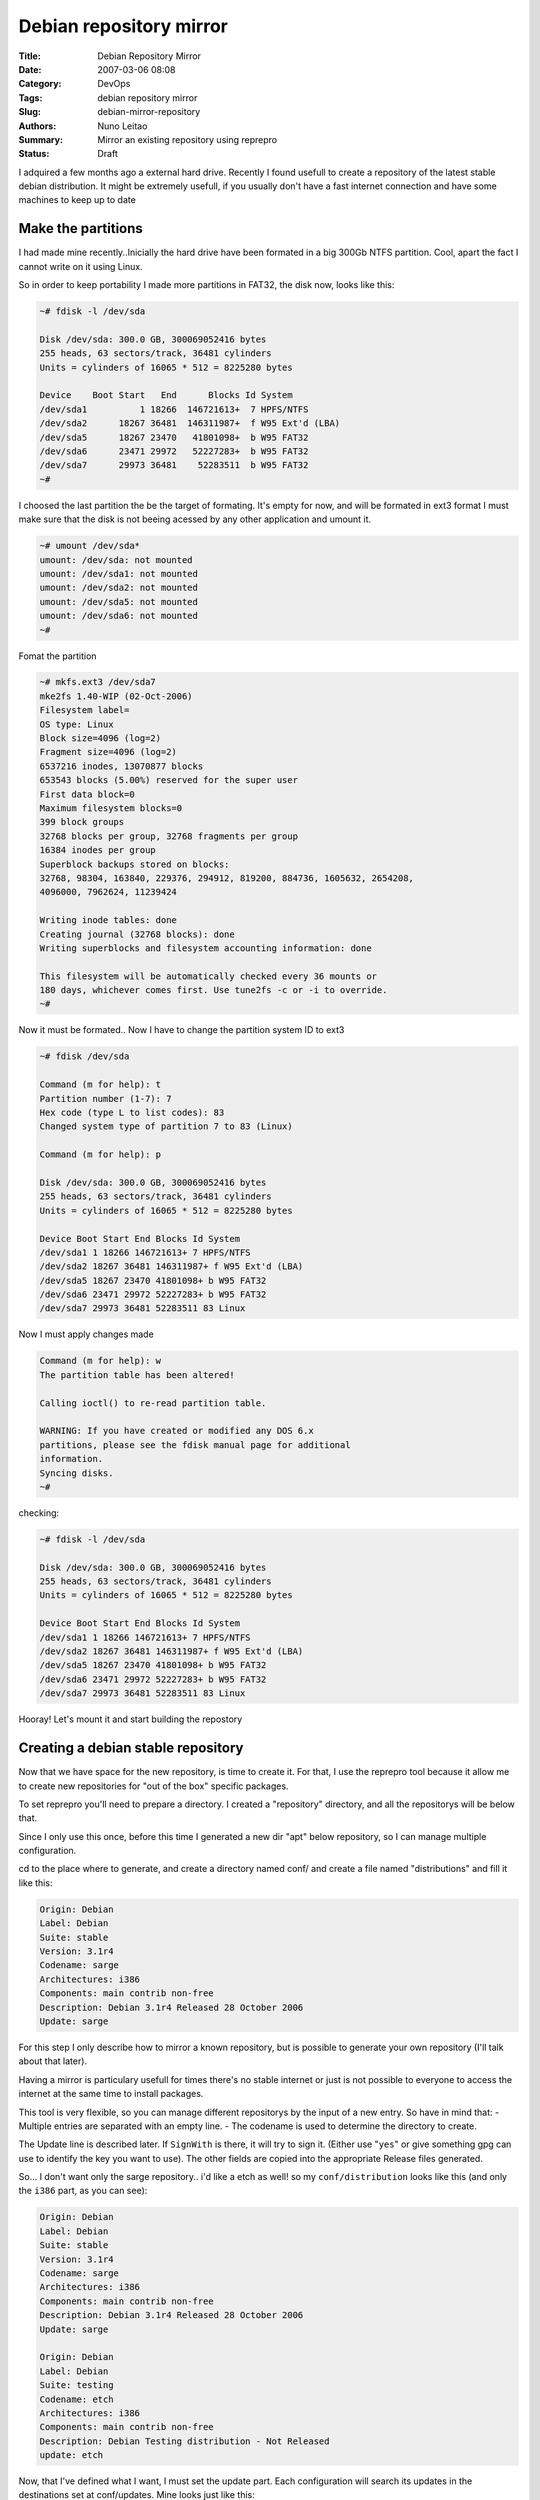 Debian repository mirror
########################

:Title: Debian Repository Mirror
:Date: 2007-03-06 08:08
:Category: DevOps
:Tags: debian repository mirror
:Slug: debian-mirror-repository
:Authors: Nuno Leitao
:Summary: Mirror an existing repository using reprepro
:Status: Draft

I adquired a few months ago a external hard drive.
Recently I found usefull to create a repository of the latest stable debian
distribution.
It might be extremely usefull, if you usually don't have a fast internet 
connection and have some machines to keep up to date

Make the partitions
*******************

I had made mine recently..Inicially the hard drive have been formated in 
a big 300Gb NTFS partition.
Cool, apart the fact I cannot write on it using Linux.

So in order to keep portability I made more partitions in FAT32, the disk 
now, looks like this:

.. code-block:: TXT

    ~# fdisk -l /dev/sda
    
    Disk /dev/sda: 300.0 GB, 300069052416 bytes
    255 heads, 63 sectors/track, 36481 cylinders
    Units = cylinders of 16065 * 512 = 8225280 bytes
    
    Device    Boot Start   End      Blocks Id System
    /dev/sda1          1 18266  146721613+  7 HPFS/NTFS
    /dev/sda2      18267 36481  146311987+  f W95 Ext'd (LBA)
    /dev/sda5      18267 23470   41801098+  b W95 FAT32
    /dev/sda6      23471 29972   52227283+  b W95 FAT32
    /dev/sda7      29973 36481    52283511  b W95 FAT32
    ~#


I choosed the last partition the be the target of formating. It's empty for 
now, and will be formated in ext3 format
I must make sure that the disk is not beeing acessed by any other application 
and umount it.

.. code-block:: TXT

    ~# umount /dev/sda*
    umount: /dev/sda: not mounted
    umount: /dev/sda1: not mounted
    umount: /dev/sda2: not mounted
    umount: /dev/sda5: not mounted
    umount: /dev/sda6: not mounted
    ~#

Fomat the partition  

.. code-block:: TXT

    ~# mkfs.ext3 /dev/sda7  
    mke2fs 1.40-WIP (02-Oct-2006)  
    Filesystem label=  
    OS type: Linux  
    Block size=4096 (log=2)  
    Fragment size=4096 (log=2)  
    6537216 inodes, 13070877 blocks  
    653543 blocks (5.00%) reserved for the super user  
    First data block=0  
    Maximum filesystem blocks=0  
    399 block groups  
    32768 blocks per group, 32768 fragments per group  
    16384 inodes per group  
    Superblock backups stored on blocks:  
    32768, 98304, 163840, 229376, 294912, 819200, 884736, 1605632, 2654208,  
    4096000, 7962624, 11239424  
    
    Writing inode tables: done  
    Creating journal (32768 blocks): done  
    Writing superblocks and filesystem accounting information: done  
    
    This filesystem will be automatically checked every 36 mounts or  
    180 days, whichever comes first. Use tune2fs -c or -i to override.  
    ~#

Now it must be formated.. Now I have to change the partition system ID to ext3

.. code-block:: TXT

    ~# fdisk /dev/sda
    
    Command (m for help): t  
    Partition number (1-7): 7  
    Hex code (type L to list codes): 83  
    Changed system type of partition 7 to 83 (Linux)  
    
    Command (m for help): p  
    
    Disk /dev/sda: 300.0 GB, 300069052416 bytes  
    255 heads, 63 sectors/track, 36481 cylinders  
    Units = cylinders of 16065 * 512 = 8225280 bytes  
    
    Device Boot Start End Blocks Id System  
    /dev/sda1 1 18266 146721613+ 7 HPFS/NTFS  
    /dev/sda2 18267 36481 146311987+ f W95 Ext'd (LBA)  
    /dev/sda5 18267 23470 41801098+ b W95 FAT32  
    /dev/sda6 23471 29972 52227283+ b W95 FAT32  
    /dev/sda7 29973 36481 52283511 83 Linux  


Now I must apply changes made  
  
.. code-block:: TXT

    Command (m for help): w  
    The partition table has been altered!  
    
    Calling ioctl() to re-read partition table.  
    
    WARNING: If you have created or modified any DOS 6.x
    partitions, please see the fdisk manual page for additional
    information.  
    Syncing disks.  
    ~#

checking:  

.. code-block:: TXT

    ~# fdisk -l /dev/sda  
       
    Disk /dev/sda: 300.0 GB, 300069052416 bytes  
    255 heads, 63 sectors/track, 36481 cylinders  
    Units = cylinders of 16065 * 512 = 8225280 bytes  
    
    Device Boot Start End Blocks Id System  
    /dev/sda1 1 18266 146721613+ 7 HPFS/NTFS  
    /dev/sda2 18267 36481 146311987+ f W95 Ext'd (LBA)  
    /dev/sda5 18267 23470 41801098+ b W95 FAT32  
    /dev/sda6 23471 29972 52227283+ b W95 FAT32  
    /dev/sda7 29973 36481 52283511 83 Linux  

Hooray!  
Let's mount it and start building the repostory


Creating a debian stable repository
***********************************


Now that we have space for the new repository, is time to create it.
For that, I use the reprepro tool because it allow me to create new 
repositories for "out of the box" specific packages.

To set reprepro you'll need to prepare a directory. I created a 
"repository" directory, and all the repositorys will be below that.

Since I only use this once, before this time I generated a new dir 
"apt" below repository, so I can manage multiple configuration.

cd to the place where to generate, and create a directory named 
conf/ and create a file named "distributions" and fill it like this:

.. code-block:: TXT

    Origin: Debian
    Label: Debian
    Suite: stable
    Version: 3.1r4
    Codename: sarge
    Architectures: i386
    Components: main contrib non-free
    Description: Debian 3.1r4 Released 28 October 2006
    Update: sarge


For this step I only describe how to mirror a known repository, but is possible
to generate your own repository (I'll talk about that later).

Having a mirror is particulary usefull for times there's no stable internet or 
just is not possible to everyone to access the internet at the same time to 
install packages.

This tool is very flexible, so you can manage different repositorys by the input
of a new entry. So have in mind that:
- Multiple entries are separated with an empty line.
- The codename is used to determine the directory to create.

The Update line is described later. If ``SignWith`` is there, it will try to sign
it. (Either use "``yes``" or give something gpg can use to identify the key you
want to use).
The other fields are copied into the appropriate Release files generated.

So... I don't want only the sarge repository.. i'd like a etch as well! so my
``conf/distribution`` looks like this (and only the ``i386`` part, as you can see):

.. code-block:: TXT

    Origin: Debian
    Label: Debian
    Suite: stable
    Version: 3.1r4
    Codename: sarge
    Architectures: i386
    Components: main contrib non-free
    Description: Debian 3.1r4 Released 28 October 2006
    Update: sarge

    Origin: Debian
    Label: Debian
    Suite: testing
    Codename: etch
    Architectures: i386
    Components: main contrib non-free
    Description: Debian Testing distribution - Not Released
    update: etch
    
Now, that I've defined what I want, I must set the update part.
Each configuration will search its updates in the destinations set at conf/updates. Mine looks just like this:

.. code-block:: TXT

    Name: sarge
    Method: http://debian.ua.pt/debian
    Architectures: i386
    IgnoreRelease: yes
    
    Name: etch
    Method: http://debian.ua.pt/debian
    Architectures: i386
    IgnoreRelease: yes

Now, it's all set. reprepro command must be runned at the path before of ``conf/``. After a ``ls`` you should see this

.. code-block:: TXT

    # ls
    conf db dists lists pool

To update everything possible do:

.. code-block:: TXT

    reprepro -Vb . update

To only update some distributions do:

.. code-block:: TXT

    reprepro -Vb . update sarge

**Note:** You can use the ``VerifyRelease`` field also, which can be retrieved using:

.. code-block:: TXT

    gpg --with-colons --list-keys



